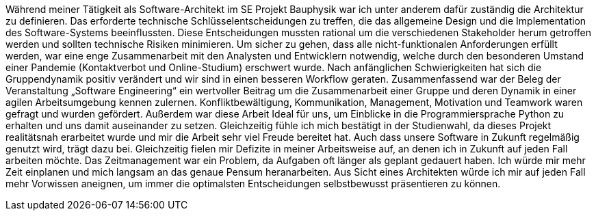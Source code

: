 Während meiner Tätigkeit als Software-Architekt im SE Projekt Bauphysik war ich unter anderem dafür zuständig die Architektur zu definieren. Das erforderte technische Schlüsselentscheidungen zu treffen, die das allgemeine Design und die Implementation des Software-Systems beeinflussten. Diese Entscheidungen mussten rational um die verschiedenen Stakeholder herum getroffen werden und sollten technische Risiken minimieren. 
Um sicher zu gehen, dass alle nicht-funktionalen Anforderungen erfüllt werden, war eine enge Zusammenarbeit mit den Analysten und Entwicklern notwendig, welche durch den besonderen Umstand einer Pandemie (Kontaktverbot und Online-Studium) erschwert wurde. Nach anfänglichen Schwierigkeiten hat sich die Gruppendynamik positiv verändert und wir sind in einen besseren Workflow geraten.
Zusammenfassend war der Beleg der Veranstaltung „Software Engineering“ ein wertvoller Beitrag um die Zusammenarbeit einer Gruppe und deren Dynamik in einer agilen Arbeitsumgebung kennen zulernen.
Konfliktbewältigung, Kommunikation, Management, Motivation und Teamwork waren gefragt und wurden gefördert. Außerdem war diese Arbeit Ideal für uns, um Einblicke in die Programmiersprache Python zu erhalten und uns damit auseinander zu setzen. 
Gleichzeitig fühle ich mich bestätigt in der Studienwahl, da dieses Projekt realitätsnah erarbeitet wurde und mir die Arbeit sehr viel Freude bereitet hat. Auch dass unsere Software in Zukunft regelmäßig genutzt wird, trägt dazu bei.
Gleichzeitig fielen mir Defizite in meiner Arbeitsweise auf, an denen ich in Zukunft auf jeden Fall arbeiten möchte. Das Zeitmanagement war ein Problem, da Aufgaben oft länger als geplant gedauert haben. Ich würde mir mehr Zeit einplanen und mich langsam an das genaue Pensum heranarbeiten.
Aus Sicht eines Architekten würde ich mir auf jeden Fall mehr Vorwissen aneignen, um immer die optimalsten Entscheidungen selbstbewusst präsentieren zu können.

